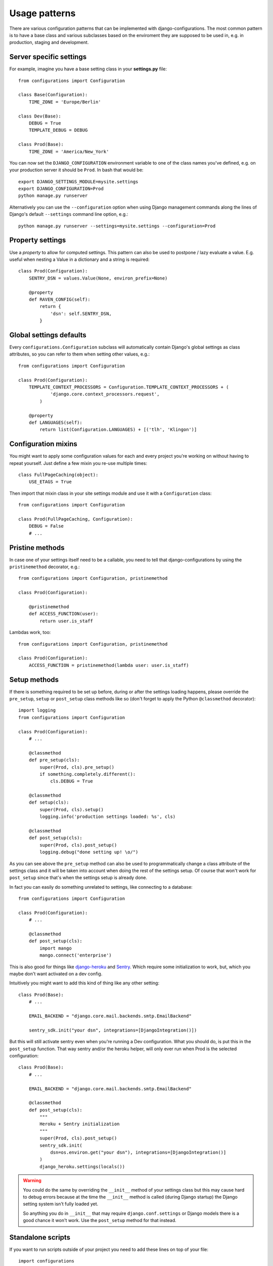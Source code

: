 Usage patterns
==============

There are various configuration patterns that can be implemented with
django-configurations. The most common pattern is to have a base class
and various subclasses based on the enviroment they are supposed to be
used in, e.g. in production, staging and development.

Server specific settings
------------------------

For example, imagine you have a base setting class in your **settings.py**
file::

    from configurations import Configuration

    class Base(Configuration):
        TIME_ZONE = 'Europe/Berlin'

    class Dev(Base):
        DEBUG = True
        TEMPLATE_DEBUG = DEBUG

    class Prod(Base):
        TIME_ZONE = 'America/New_York'

You can now set the ``DJANGO_CONFIGURATION`` environment variable to one
of the class names you've defined, e.g. on your production server it
should be ``Prod``. In bash that would be::

    export DJANGO_SETTINGS_MODULE=mysite.settings
    export DJANGO_CONFIGURATION=Prod
    python manage.py runserver

Alternatively you can use the ``--configuration`` option when using Django
management commands along the lines of Django's default ``--settings``
command line option, e.g.::

    python manage.py runserver --settings=mysite.settings --configuration=Prod

Property settings
-----------------

Use a `property` to allow for computed settings. This pattern can also be used to postpone / lazy evaluate a value. E.g. useful when nesting a Value in a dictionary and a string is required::

    class Prod(Configuration):
        SENTRY_DSN = values.Value(None, environ_prefix=None)

        @property
        def RAVEN_CONFIG(self):
            return {
                'dsn': self.SENTRY_DSN,
            }



Global settings defaults
------------------------

Every ``configurations.Configuration`` subclass will automatically contain
Django's global settings as class attributes, so you can refer to them when
setting other values, e.g.::

    from configurations import Configuration

    class Prod(Configuration):
        TEMPLATE_CONTEXT_PROCESSORS = Configuration.TEMPLATE_CONTEXT_PROCESSORS + (
                'django.core.context_processors.request',
            )

        @property
        def LANGUAGES(self):
            return list(Configuration.LANGUAGES) + [('tlh', 'Klingon')]

Configuration mixins
--------------------

You might want to apply some configuration values for each and every
project you're working on without having to repeat yourself. Just define
a few mixin you re-use multiple times::

    class FullPageCaching(object):
        USE_ETAGS = True

Then import that mixin class in your site settings module and use it with
a ``Configuration`` class::

    from configurations import Configuration

    class Prod(FullPageCaching, Configuration):
        DEBUG = False
        # ...

Pristine methods
----------------

.. versionadded:: 0.3

In case one of your settings itself need to be a callable, you need to
tell that django-configurations by using the ``pristinemethod`` decorator,
e.g.::

    from configurations import Configuration, pristinemethod

    class Prod(Configuration):

        @pristinemethod
        def ACCESS_FUNCTION(user):
            return user.is_staff

Lambdas work, too::

    from configurations import Configuration, pristinemethod

    class Prod(Configuration):
        ACCESS_FUNCTION = pristinemethod(lambda user: user.is_staff)

Setup methods
-------------

.. versionadded:: 0.3

If there is something required to be set up before, during or after the
settings loading happens, please override the ``pre_setup``, ``setup`` or
``post_setup`` class methods like so (don't forget to apply the Python
``@classmethod`` decorator)::

    import logging
    from configurations import Configuration

    class Prod(Configuration):
        # ...

        @classmethod
        def pre_setup(cls):
            super(Prod, cls).pre_setup()
            if something.completely.different():
                cls.DEBUG = True

        @classmethod
        def setup(cls):
            super(Prod, cls).setup()
            logging.info('production settings loaded: %s', cls)

        @classmethod
        def post_setup(cls):
            super(Prod, cls).post_setup()
            logging.debug("done setting up! \o/")

As you can see above the ``pre_setup`` method can also be used to
programmatically change a class attribute of the settings class and it
will be taken into account when doing the rest of the settings setup.
Of course that won't work for ``post_setup`` since that's when the
settings setup is already done.

In fact you can easily do something unrelated to settings, like
connecting to a database::

        from configurations import Configuration

        class Prod(Configuration):
            # ...

            @classmethod
            def post_setup(cls):
                import mango
                mango.connect('enterprise')
            
This is also good for things like `django-heroku
<https://github.com/heroku/django-heroku>`_ and `Sentry
<https://sentry.io/for/django/>`_. Which require some initialization
to work, but, which you maybe don't want activated on a dev config. 

Intuitively you might want to add this kind of thing like
any other setting::

    class Prod(Base):
        # ...

        EMAIL_BACKEND = "django.core.mail.backends.smtp.EmailBackend"

        sentry_sdk.init("your dsn", integrations=[DjangoIntegration()])

But this will still activate sentry even when you're running a Dev 
configuration. What you should do, is put this in the ``post_setup``
function. That way sentry and/or the heroku helper, will only ever
run when Prod is the selected configuration::

    class Prod(Base): 
        # ...

        EMAIL_BACKEND = "django.core.mail.backends.smtp.EmailBackend"

        @classmethod
        def post_setup(cls):
            """
            Heroku + Sentry initialization
            """
            super(Prod, cls).post_setup()
            sentry_sdk.init(
                dsn=os.environ.get("your dsn"), integrations=[DjangoIntegration()]
            )
            django_heroku.settings(locals())
            
          
.. warning::

    You could do the same by overriding the ``__init__`` method of your
    settings class but this may cause hard to debug errors because
    at the time the ``__init__`` method is called (during Django startup)
    the Django setting system isn't fully loaded yet.

    So anything you do in ``__init__`` that may require
    ``django.conf.settings`` or Django models there is a good chance it
    won't work. Use the ``post_setup`` method for that instead.

.. versionchanged:: 0.4

    A new ``setup`` method was added to be able to handle the new
    :class:`~configurations.values.Value` classes and allow an in-between
    modification of the configuration values.
    

Standalone scripts
------------------

If you want to run scripts outside of your project you need to add these lines
on top of your file::

    import configurations
    configurations.setup()
